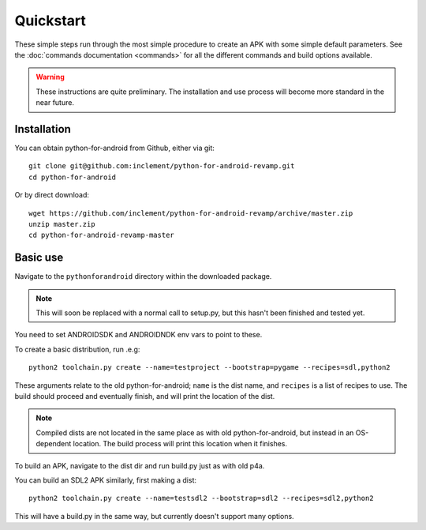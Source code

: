 
Quickstart
==========

These simple steps run through the most simple procedure to create an
APK with some simple default parameters. See the :doc:`commands
documentation <commands>` for all the different commands and build
options available.

.. warning:: These instructions are quite preliminary. The
             installation and use process will become more standard in
             the near future.
             

Installation
------------

You can obtain python-for-android from Github, either via git::

  git clone git@github.com:inclement/python-for-android-revamp.git
  cd python-for-android
  
Or by direct download::

  wget https://github.com/inclement/python-for-android-revamp/archive/master.zip
  unzip master.zip
  cd python-for-android-revamp-master

  
Basic use
---------

Navigate to the ``pythonforandroid`` directory within the downloaded package.

.. note:: This will soon be replaced with a normal call to setup.py,
          but this hasn't been finished and tested yet.
          
You need to set ANDROIDSDK and ANDROIDNDK env vars to point to these.

To create a basic distribution, run .e.g::

     python2 toolchain.py create --name=testproject --bootstrap=pygame --recipes=sdl,python2
     
These arguments relate to the old python-for-android; ``name`` is the
dist name, and ``recipes`` is a list of recipes to use. The build
should proceed and eventually finish, and will print the location of
the dist.

.. note:: Compiled dists are not located in the same place as with old
          python-for-android, but instead in an OS-dependent
          location. The build process will print this location when it
          finishes.
         
To build an APK, navigate to the dist dir and run build.py just as with old p4a.

You can build an SDL2 APK similarly, first making a dist::

    python2 toolchain.py create --name=testsdl2 --bootstrap=sdl2 --recipes=sdl2,python2

This will have a build.py in the same way, but currently doesn't support many options.
